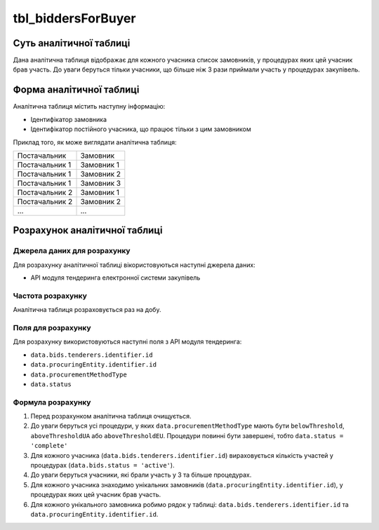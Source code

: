 ﻿.. _tbl_biddersForBuyer:

===================
tbl_biddersForBuyer
===================

************************
Суть аналітичної таблиці
************************

Дана аналітична таблиця відображає для кожного учасника список замовників, у процедурах яких цей учасник брав участь. До уваги беруться тільки учасники, що більше ніж 3 рази приймали участь у процедурах закупівель.

*************************
Форма аналітичної таблиці
*************************

Аналітична таблиця містить наступну інформацію:

- Ідентифікатор замовника

- Ідентифікатор постійного учасника, що працює тільки з цим замовником

Приклад того, як може виглядати аналітична таблиця:

============== ==========
Постачальник   Замовник
-------------- ----------
Постачальник 1 Замовник 1
Постачальник 1 Замовник 2
Постачальник 1 Замовник 3
Постачальник 2 Замовник 1
Постачальник 2 Замовник 2
...            ...
============== ==========

******************************
Розрахунок аналітичної таблиці
******************************

Джерела даних для розрахунку
============================

Для розрахунку аналітичної таблиці вікористовуються наступні джерела даних:

- API модуля тендеринга електронної системи закупівель

Частота розрахунку
==================

Аналітична таблиця розраховується раз на добу.

Поля для розрахунку
===================

Для розрахунку використовуються наступні поля з API модуля тендеринга:

- ``data.bids.tenderers.identifier.id``

- ``data.procuringEntity.identifier.id``

- ``data.procurementMethodType``

- ``data.status``

Формула розрахунку
==================

1. Перед розрахунком аналітична таблиця очищується.

2. До уваги беруться усі процедури, у яких ``data.procurementMethodType`` мають бути ``belowThreshold``, ``aboveThresholdUA`` або ``aboveThresholdEU``. Процедури повинні бути завершені, тобто ``data.status = 'complete'``

3. Для кожного учасника (``data.bids.tenderers.identifier.id``) вираховується кількість участей у процедурах (``data.bids.status = 'active'``).

4. До уваги беруться учасники, які брали участь у 3 та більше процедурах.

5. Для кожного учасника знаходимо унікальних замовників (``data.procuringEntity.identifier.id``), у процедурах яких цей учасник брав участь.

6. Для кожного унікального замовника робимо рядок у таблиці: ``data.bids.tenderers.identifier.id`` та ``data.procuringEntity.identifier.id``.

